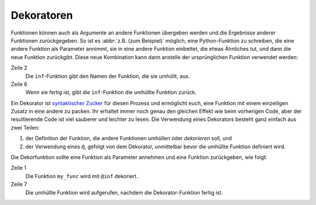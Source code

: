 Dekoratoren
===========

Funktionen können auch als Argumente an andere Funktionen übergeben werden und
die Ergebnisse anderer Funktionen zurückgegeben. So ist es :abbr:`z.B. (zum
Beispiel)` möglich, eine Python-Funktion zu schreiben, die eine andere Funktion
als Parameter annimmt, sie in eine andere Funktion einbettet, die etwas
Ähnliches tut, und dann die neue Funktion zurückgibt. Diese neue Kombination
kann dann anstelle der ursprünglichen Funktion verwendet werden:

.. code-block:: python
   :linenos:

    >>> def inf(func):
    ...     print("Information about", func.__name__)
    ...     def details(*args):
    ...         print("Execute function", func.__name__, "with the argument(s)")
    ...         return func(*args)
    ...     return details
    ...
    >>> def my_func(*params):
    ...     print(params)
    ...
    >>> my_func = inf(my_func)
    Information about my_func
    >>> my_func("Hello", "Pythonistas!")
    Execute function my_func with the argument(s)
    ('Hello', 'Pythonistas!')

Zeile 2
    Die ``inf``-Funktion gibt den Namen der Funktion, die sie umhüllt, aus.
Zeile 6
    Wenn sie fertig ist, gibt die ``inf``-Funktion die umhüllte Funktion zurück.

Ein Dekorator ist `syntaktischer Zucker
<https://de.wikipedia.org/wiki/Syntaktischer_Zucker>`_ für diesen Prozess und
ermöglicht euch, eine Funktion mit einem einzeiligen Zusatz in eine andere zu
packen. Ihr erhaltet immer noch genau den gleichen Effekt wie beim vorherigen
Code, aber der resultierende Code ist viel sauberer und leichter zu lesen. Die
Verwendung eines Dekorators besteht ganz einfach aus zwei Teilen:

#. der Definition der Funktion, die andere Funktionen umhüllen oder
   *dekorieren* soll, und
#. der Verwendung eines ``@``, gefolgt von dem Dekorator, unmittelbar bevor die
   umhüllte Funktion definiert wird.

Die Dekorfunktion sollte eine Funktion als Parameter annehmen und eine Funktion
zurückgeben, wie folgt:

.. code-block:: python
   :linenos:

    >>> @inf
    ... def my_func(*params):
    ...     print(params)
    ...
    Information about my_func
    >>> my_func("Hello", "Pythonistas!")
    Execute function my_func with the argument(s)
    ('Hello', 'Pythonistas!')

Zeile 1
    Die Funktion ``my_func`` wird mit ``@inf`` dekoriert.
Zeile 7
    Die umhüllte Funktion wird aufgerufen, nachdem die Dekorator-Funktion fertig
    ist.
